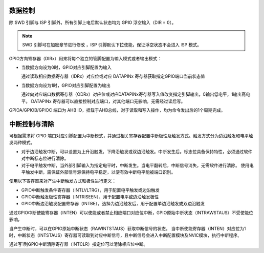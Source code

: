 
数据控制
^^^^^^^^^^

除 SWD 引脚与 ISP 引脚外，所有引脚上电后默认状态均为 GPIO 浮空输入（DIR = 0）。

.. note:: SWD 引脚可在加密章节进行修改 ，ISP 引脚默认下拉使能，保证浮空状态不会进入 ISP 模式。

GPIO方向寄存器（DIRx）用来将每个独立的管脚配置为输入模式或者输出模式：

-  当数据方向设为0时，GPIO对应引脚配置为输入

   通过读取相应数据寄存器（IDRx）对应位或对应 DATAPINx 寄存器获取指定GPIO端口当前状态值

-  当数据方向设为1时，GPIO对应引脚配置为输出

   通过向对应端口数据寄存器（ODRx）对应位或对应DATAPINx寄存器写入值改变指定引脚输出，0输出低电平，1输出高电平。
   DATAPINx 寄存器可以直接控制对应端口，对其他端口无影响，无需经过读后写。

GPIOA/GPIOB/GPIOC 端口为 AHB IO，挂载于AHB总线，对于读取和写入操作，均为命令发出后的1个周期完成。


中断控制与清除
^^^^^^^^^^^^^^

可根据需求将 GPIO 端口对应引脚配置为中断模式，并通过相关寄存器配置中断极性及触发方式。触发方式分为边沿触发和电平触发两种模式。

-  对于边沿触发中断，可以设置为上升沿触发，下降沿触发或双边沿触发。中断发生后，标志位具备保持特性，必须通过软件对中断标志位进行清除。

-  对于电平触发中断，当外部引脚输入为指定电平时，中断发生。当电平翻转后，中断信号消失，无需软件进行清除。
   使用电平触发中断，需保证外部信号源保持电平稳定，以便有效中断电平能被端口识别。

使用以下寄存器来对产生中断触发方式和极性进行定义：

-  GPIO中断触发条件寄存器（INTLVLTRG），用于配置电平触发或边沿触发

-  GPIO中断触发极性寄存器（INTRISEEN），用于配置电平或边沿触发极性

-  GPIO中断边沿触发配置寄存器（INTBE），选择为边沿触发后，用于配置单边沿触发或双边沿触发

通过GPIO中断使能寄存器（INTEN）可以使能或者禁止相应端口对应位中断，GPIO原始中断状态（INTRAWSTAUS）不受使能位影响。

当产生中断时，可以在GPIO原始中断状态（RAWINTSTAUS）获取中断信号的状态。
当中断使能寄存器（INTEN）对应位为1时，中断状态（INTSTAUS）寄存器可读取到对应中断信号，且中断信号会进入中断配置模块及NVIC模块，执行中断程序。

通过写1到GPIO中断清除寄存器（INTCLR）指定位可以清除相应位中断。
